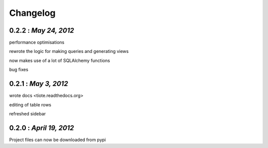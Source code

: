 .. the format shouldn't change since some handcoding have been done using the format of this file in the application itself ( or can update it if the application logic would also be changed to reflect the changes made here)

Changelog
=========

0.2.2 : *May 24, 2012*
----------------------
performance optimisations

rewrote the logic for making queries and generating views

now makes use of a lot of SQLAlchemy functions

bug fixes

0.2.1 : *May 3, 2012*
---------------------

wrote docs <tiote.readthedocs.org>

editing of table rows

refreshed sidebar

0.2.0 : *April 19, 2012*
------------------------
Project files can now be downloaded from pypi